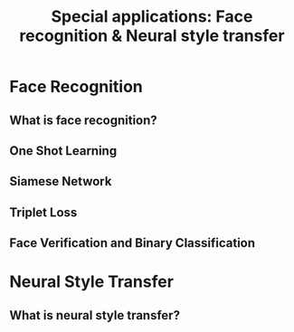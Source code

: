 #+TITLE: Special applications: Face recognition & Neural style transfer

* Face Recognition
** What is face recognition?
[[file:img/screenshot_2017-11-26_08-31-57.png]]

[[file:img/screenshot_2017-11-26_08-32-25.png]]

[[file:img/screenshot_2017-11-26_08-35-08.png]]
** One Shot Learning
[[file:img/screenshot_2017-11-26_08-39-41.png]]

[[file:img/screenshot_2017-11-26_08-42-10.png]]
** Siamese Network
[[file:img/screenshot_2017-11-26_08-49-49.png]]

[[file:img/screenshot_2017-11-26_08-51-45.png]]

** Triplet Loss
[[file:img/screenshot_2017-11-26_08-59-06.png]]

[[file:img/screenshot_2017-11-26_09-03-04.png]]

[[file:img/screenshot_2017-11-26_09-06-28.png]]

[[file:img/screenshot_2017-11-26_09-08-18.png]]
** Face Verification and Binary Classification
[[file:img/screenshot_2017-11-26_09-17-56.png]]

[[file:img/screenshot_2017-11-26_09-18-34.png]]

* Neural Style Transfer
** What is neural style transfer?
[[file:img/screenshot_2017-11-26_09-35-52.png]]
